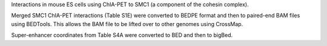 Interactions in mouse ES cells using ChIA-PET to SMC1 (a component of the
cohesin complex).

Merged SMC1 ChIA-PET interactions (Table S1E) were converted to BEDPE format
and then to paired-end BAM files using BEDTools. This allows the BAM file to be
lifted over to other genomes using CrossMap.

Super-enhancer coordinates from Table S4A were converted to BED and then to
bigBed.
